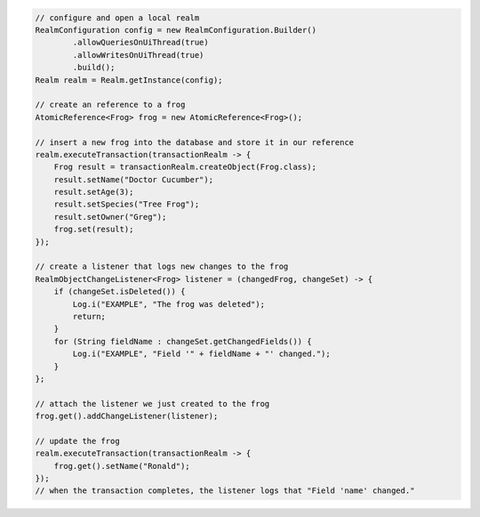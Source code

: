 .. code-block:: java

   // configure and open a local realm
   RealmConfiguration config = new RealmConfiguration.Builder()
           .allowQueriesOnUiThread(true)
           .allowWritesOnUiThread(true)
           .build();
   Realm realm = Realm.getInstance(config);

   // create an reference to a frog
   AtomicReference<Frog> frog = new AtomicReference<Frog>();

   // insert a new frog into the database and store it in our reference
   realm.executeTransaction(transactionRealm -> {
       Frog result = transactionRealm.createObject(Frog.class);
       result.setName("Doctor Cucumber");
       result.setAge(3);
       result.setSpecies("Tree Frog");
       result.setOwner("Greg");
       frog.set(result);
   });

   // create a listener that logs new changes to the frog
   RealmObjectChangeListener<Frog> listener = (changedFrog, changeSet) -> {
       if (changeSet.isDeleted()) {
           Log.i("EXAMPLE", "The frog was deleted");
           return;
       }
       for (String fieldName : changeSet.getChangedFields()) {
           Log.i("EXAMPLE", "Field '" + fieldName + "' changed.");
       }
   };

   // attach the listener we just created to the frog
   frog.get().addChangeListener(listener);

   // update the frog
   realm.executeTransaction(transactionRealm -> {
       frog.get().setName("Ronald");
   });
   // when the transaction completes, the listener logs that "Field 'name' changed."
